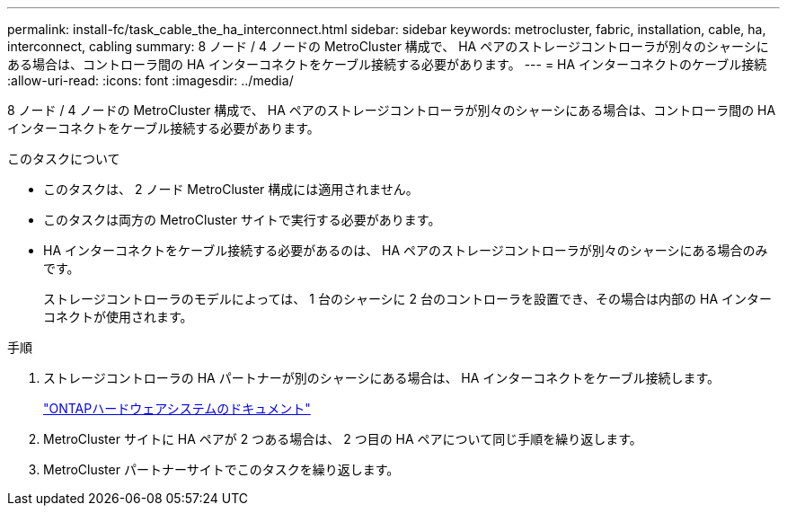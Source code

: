 ---
permalink: install-fc/task_cable_the_ha_interconnect.html 
sidebar: sidebar 
keywords: metrocluster, fabric, installation, cable, ha, interconnect, cabling 
summary: 8 ノード / 4 ノードの MetroCluster 構成で、 HA ペアのストレージコントローラが別々のシャーシにある場合は、コントローラ間の HA インターコネクトをケーブル接続する必要があります。 
---
= HA インターコネクトのケーブル接続
:allow-uri-read: 
:icons: font
:imagesdir: ../media/


[role="lead"]
8 ノード / 4 ノードの MetroCluster 構成で、 HA ペアのストレージコントローラが別々のシャーシにある場合は、コントローラ間の HA インターコネクトをケーブル接続する必要があります。

.このタスクについて
* このタスクは、 2 ノード MetroCluster 構成には適用されません。
* このタスクは両方の MetroCluster サイトで実行する必要があります。
* HA インターコネクトをケーブル接続する必要があるのは、 HA ペアのストレージコントローラが別々のシャーシにある場合のみです。
+
ストレージコントローラのモデルによっては、 1 台のシャーシに 2 台のコントローラを設置でき、その場合は内部の HA インターコネクトが使用されます。



.手順
. ストレージコントローラの HA パートナーが別のシャーシにある場合は、 HA インターコネクトをケーブル接続します。
+
https://docs.netapp.com/platstor/index.jsp["ONTAPハードウェアシステムのドキュメント"^]

. MetroCluster サイトに HA ペアが 2 つある場合は、 2 つ目の HA ペアについて同じ手順を繰り返します。
. MetroCluster パートナーサイトでこのタスクを繰り返します。

